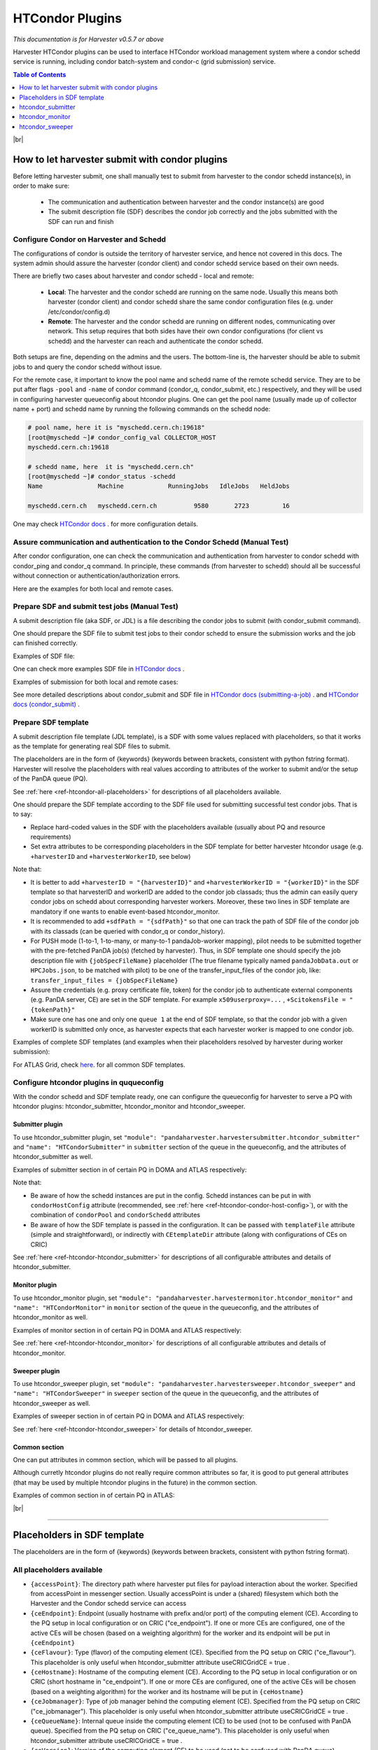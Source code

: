 ===================================
HTCondor Plugins
===================================

*This documentation is for Harvester v0.5.7 or above*


Harvester HTCondor plugins can be used to interface HTCondor workload management system where a condor schedd service is running, including condor batch-system and condor-c (grid submission) service.


.. contents:: Table of Contents
    :local:
    :depth: 1


|br|


How to let harvester submit with condor plugins
-----------------------------------------------

Before letting harvester submit, one shall manually test to submit from harvester to the condor schedd instance(s), in order to make sure:

    - The communication and authentication between harvester and the condor instance(s) are good
    - The submit description file (SDF) describes the condor job correctly and the jobs submitted with the SDF can run and finish


Configure Condor on Harvester and Schedd
""""""""""""""""""""""""""""""""""""""""

The configurations of condor is outside the territory of harvester service, and hence not covered in this docs. The system admin should assure the harvester (condor client) and condor schedd service based on their own needs.

There are briefly two cases about harvester and condor schedd - local and remote\:

    * **Local**: The harvester and the condor schedd are running on the same node. Usually this means both harvester (condor client) and condor schedd share the same condor configuration files (e.g. under /etc/condor/config.d)
    * **Remote**: The harvester and the condor schedd are running on different nodes, communicating over network. This setup requires that both sides have their own condor configurations (for client vs schedd) and the harvester can reach and authenticate the condor schedd.

Both setups are fine, depending on the admins and the users.
The bottom-line is, the harvester should be able to submit jobs to and query the condor schedd without issue.

For the remote case, it important to know the pool name and schedd name of the remote schedd service. They are to be put after flags ``-pool`` and ``-name`` of condor command (condor_q, condor_submit, etc.) respectively, and they will be used in configuring harvester queueconfig about htcondor plugins.
One can get the pool name (usually made up of collector name + port) and schedd name by running the following commands on the schedd node\:

.. code-block:: text

    # pool name, here it is "myschedd.cern.ch:19618"
    [root@myschedd ~]# condor_config_val COLLECTOR_HOST
    myschedd.cern.ch:19618

    # schedd name, here  it is "myschedd.cern.ch"
    [root@myschedd ~]# condor_status -schedd
    Name               Machine            RunningJobs   IdleJobs   HeldJobs

    myschedd.cern.ch   myschedd.cern.ch          9580       2723         16


One may check `HTCondor docs <https://htcondor.readthedocs.io/en/latest/admin-manual/introduction-to-configuration.html>`_ . for more configuration details.


Assure communication and authentication to the Condor Schedd (Manual Test)
""""""""""""""""""""""""""""""""""""""""""""""""""""""""""""""""""""""""""

After condor configuration, one can check the communication and authentication from harvester to condor schedd with condor_ping and condor_q command. In principle, these commands (from harvester to schedd) should all be successful without connection or authentication/authorization errors. 

Here are the examples for both local and remote cases.

.. tabs::

   .. code-tab:: text Local

        # Test READ/WRITE auth/permission with condor_ping
        # Given the local node to be the harvester with hostname myharvester
        # Given "atlpan" the user which harvester runs with, and also can authenticate the remote condor schedd (depending on configuration on schedd node)
        [root@harvester-test01 ~]# condor_ping -verbose -debug -type SCHEDD READ WRITE

        06/29/24 09:36:33 recognized READ as authorization level, using command 60020.
        06/29/24 09:36:33 recognized WRITE as authorization level, using command 60021.
        06/29/24 09:36:33 recognized DAEMON as authorization level, using command 60026.
        Destination:                 local schedd
        Remote Version:              $CondorVersion: 23.0.12 2024-06-13 BuildID: 739441 PackageID: 23.0.12-1 $
        Local  Version:              $CondorVersion: 23.0.12 2024-06-13 BuildID: 739441 PackageID: 23.0.12-1 $
        Session ID:                  harvester-test01:1676495:1719653793:10
        Instruction:                 READ
        Command:                     60020
        Encryption:                  AES
        Integrity:                   AES
        Authenticated using:         FS
        All authentication methods:  FS,SSL
        Remote Mapping:              condor@cern.ch
        Authorized:                  TRUE

        Destination:                 local schedd
        Remote Version:              $CondorVersion: 23.0.12 2024-06-13 BuildID: 739441 PackageID: 23.0.12-1 $
        Local  Version:              $CondorVersion: 23.0.12 2024-06-13 BuildID: 739441 PackageID: 23.0.12-1 $
        Session ID:                  harvester-test01:1676495:1719653793:11
        Instruction:                 WRITE
        Command:                     60021
        Encryption:                  AES
        Integrity:                   AES
        Authenticated using:         FS
        All authentication methods:  FS,SSL
        Remote Mapping:              condor@cern.ch
        Authorized:                  TRUE


        # query condor jobs on schedd with condor_q (-tot for brief summary only)
        [root@harvester-test01 ~]# condor_q -tot

        -- Schedd: harvester-test01.cern.ch : <188.184.72.215:21078?... @ 06/29/24 10:16:25
        Total for query: 0 jobs; 0 completed, 0 removed, 0 idle, 0 running, 0 held, 0 suspended 
        Total for condor: 0 jobs; 0 completed, 0 removed, 0 idle, 0 running, 0 held, 0 suspended 
        Total for all users: 0 jobs; 0 completed, 0 removed, 0 idle, 0 running, 0 held, 0 suspended


   .. code-tab:: text Remote

        # Test READ/WRITE auth/permission with condor_ping
        # Given the local node to be the harvester with hostname myharvester
        # Given "atlpan" the user which harvester runs with, and also can authenticate the remote condor schedd (depending on configuration on schedd node)
        # Given the pool name and schedd name of remote schedd to be "myschedd.cern.ch:19618" and "myschedd.cern.ch"

        # Test READ/WRITE auth/permission with condor_ping
        [atlpan@myharvester ~]$ condor_ping -verbose -debug -type SCHEDD -pool myschedd.cern.ch:19618 -name myschedd.cern.ch READ WRITE
        06/29/24 09:48:38 recognized READ as authorization level, using command 60020.
        06/29/24 09:48:38 recognized WRITE as authorization level, using command 60021.
        Destination:                 schedd myschedd.cern.ch
        Remote Version:              $CondorVersion: 23.0.12 2024-06-13 BuildID: 739441 PackageID: 23.0.12-1 $
        Local  Version:              $CondorVersion: 23.0.12 2024-06-13 BuildID: 739441 PackageID: 23.0.12-1 $
        Session ID:                  schedd:993875:1719654518:136867
        Instruction:                 READ
        Command:                     60020
        Encryption:                  AES
        Integrity:                   AES
        Authenticated using:         CLAIMTOBE
        All authentication methods:  CLAIMTOBE,FS,SSL
        Remote Mapping:              atlpan
        Authorized:                  TRUE

        Destination:                 schedd myschedd.cern.ch
        Remote Version:              $CondorVersion: 23.0.12 2024-06-13 BuildID: 739441 PackageID: 23.0.12-1 $
        Local  Version:              $CondorVersion: 23.0.12 2024-06-13 BuildID: 739441 PackageID: 23.0.12-1 $
        Session ID:                  schedd:993875:1719654518:136868
        Instruction:                 WRITE
        Command:                     60021
        Encryption:                  AES
        Integrity:                   AES
        Authenticated using:         CLAIMTOBE
        All authentication methods:  CLAIMTOBE,FS,SSL
        Remote Mapping:              atlpan
        Authorized:                  TRUE


        # query condor jobs on schedd with condor_q (-tot for brief summary only)
        [atlpan@myharvester ~]$ condor_q -tot -pool myschedd.cern.ch:19618 -name myschedd.cern.ch

        -- Schedd: myschedd.cern.ch : <137.138.31.125:37170?... @ 06/29/24 10:14:50
        Total for query: 13926 jobs; 1541 completed, 63 removed, 2758 idle, 9547 running, 17 held, 0 suspended 
        Total for atlpan: 13926 jobs; 1541 completed, 63 removed, 2758 idle, 9547 running, 17 held, 0 suspended 
        Total for all users: 13926 jobs; 1541 completed, 63 removed, 2758 idle, 9547 running, 17 held, 0 suspended



Prepare SDF and submit test jobs (Manual Test)
"""""""""""""""""""""""""""""""""""""""""""""""

A submit description file (aka SDF, or JDL) is a file describing the condor jobs to submit (with condor_submit command).

One should prepare the SDF file to submit test jobs to their condor schedd to ensure the submission works and the job can finished correctly.

Examples of SDF file\:

.. tabs::

    .. code-tab:: text Hello World

        executable   = /usr/bin/echo
        arguments    = "Hello World!"

        log = /tmp/job.$(Cluster).$(Process).log
        output = /tmp/job.$(Cluster).$(Process).out
        error = /tmp/job.$(Cluster).$(Process).err

        request_cpus   = 1
        request_memory = 1024
        request_disk   = 10240

        should_transfer_files = yes
        when_to_transfer_output = on_exit

        queue 1


    .. code-tab:: text ATLAS Job

        # Running ATLAS pilot wrapper, submitting to PQ INFN-GENOVA through its HTCondorCE htcondorce01.ge.infn.it:9619, authenticating the CE with token

        executable = /cvmfs/atlas.cern.ch/repo/sw/PandaPilotWrapper/latest/runpilot2-wrapper.sh
        arguments = "-s INFN-GENOVA -r INFN-GENOVA -q INFN-GENOVA -j unified -i PR --pythonversion 3 -w generic --pilot-user ATLAS --url https://pandaserver.cern.ch  --harvester-submit-mode PULL --allow-same-user=False --job-type=unified --resource-type MCORE --pilotversion 3.7.7.3  "
        initialdir = /tmp/testdir
        universe = grid
        log = /tmp/testdir/grid.$(Cluster).$(Process).log
        output = /tmp/testdir/grid.$(Cluster).$(Process).out
        error = /tmp/testdir/grid.$(Cluster).$(Process).err
        transfer_executable = True
        x509userproxy = /the/x509_proxy/path

        grid_resource = condor htcondorce01.ge.infn.it htcondorce01.ge.infn.it:9619
        +remote_jobuniverse = 5
        +remote_ShouldTransferFiles = "YES"
        +remote_WhenToTransferOutput = "ON_EXIT_OR_EVICT"
        +remote_TransferOutput = ""
        +ioIntensity = 0
        +xcount = 8
        +maxMemory = 16000
        +remote_queue = "atlas"
        +maxWallTime = 2880

        delegate_job_GSI_credentials_lifetime = 0

        +ScitokensFile = "/the/token/path"

        queue 1


One can check more examples SDF file in `HTCondor docs <https://htcondor.readthedocs.io/en/latest/users-manual/submitting-a-job.html>`_ .

Examples of submission for both local and remote cases\:

.. tabs::

    .. code-tab:: text Local

        # Submit the SDF with condor_submit
        # Given the local node to be the harvester with hostname myharvester
        # Given "atlpan" the user which harvester runs with, and also can authenticate the remote condor schedd (depending on configuration on schedd node)
        [atlpan@myharvester ~]$ condor_submit /path/of/myjob.sdf


    .. code-tab:: text Remote

        # Submit the SDF with condor_submit
        # Given the local node to be the harvester with hostname myharvester
        # Given "atlpan" the user which harvester runs with, and also can authenticate the remote condor schedd (depending on configuration on schedd node)
        # Given the pool name and schedd name of remote schedd to be "myschedd.cern.ch:19618" and "myschedd.cern.ch"
        [atlpan@myharvester ~]$ condor_submit -pool myschedd.cern.ch:19618 -name myschedd.cern.ch /path/of/myjob.sdf


See more detailed descriptions about condor_submit and SDF file in `HTCondor docs (submitting-a-job) <https://htcondor.readthedocs.io/en/latest/users-manual/submitting-a-job.html>`_ . and `HTCondor docs (condor_submit)  <https://htcondor.readthedocs.io/en/latest/man-pages/condor_submit.html#submit-description-file-commands>`_ .


Prepare SDF template
""""""""""""""""""""

A submit description file template (JDL template), is a SDF with some values replaced with placeholders, so that it works as the template for generating real SDF files to submit. 

The placeholders are in the form of {keywords} (keywords between brackets, consistent with python fstring format). Harvester will resolve the placeholders with real values according to attributes of the worker to submit and/or the setup of the PanDA queue (PQ).

See :ref:`here <ref-htcondor-all-placeholders>` for descriptions of all placeholders available.

One should prepare the SDF template according to the SDF file used for submitting successful test condor jobs. That is to say:

* Replace hard-coded values in the SDF with the placeholders available (usually about PQ and resource requirements)
* Set extra attributes to be corresponding placeholders in the SDF template for better harvester htcondor usage (e.g. ``+harvesterID`` and ``+harvesterWorkerID``, see below)


Note that:

* It is better to add ``+harvesterID = "{harvesterID}"`` and ``+harvesterWorkerID = "{workerID}"`` in the SDF template so that harvesterID and workerID are added to the condor job classads; thus the admin can easily query condor jobs on schedd about corresponding harvester workers. Moreover, these two lines in SDF template are mandatory if one wants to enable event-based htcondor_monitor.
* It is recommended to add ``+sdfPath = "{sdfPath}"`` so that one can track the path of SDF file of the condor job with its classads (can be queried with condor_q or condor_history).
*  For PUSH mode (1-to-1, 1-to-many, or many-to-1 pandaJob-worker mapping), pilot needs to be submitted together with the pre-fetched PanDA job(s) (fetched by harvester). Thus, in SDF template one should specify the job description file with ``{jobSpecFileName}`` placeholder (The true filename typically named ``pandaJobData.out`` or ``HPCJobs.json``, to be matched with pilot) to be one of the transfer_input_files of the condor job, like: ``transfer_input_files = {jobSpecFileName}``
* Assure the credentials (e.g. proxy certificate file, token) for the condor job to authenticate external components (e.g. PanDA server, CE) are set in the SDF template. For example ``x509userproxy=...`` , ``+ScitokensFile = "{tokenPath}"``
* Make sure one has one and only one ``queue 1`` at the end of SDF template, so that the condor job with a given workerID is submitted only once, as harvester expects that each harvester worker is mapped to one condor job.


Examples of complete SDF templates (and examples when their placeholders resolved by harvester during worker submission):

.. tabs::

    .. code-tab:: text ATLAS Grid PULL HTCondorCE SDF template

        executable = /cvmfs/atlas.cern.ch/repo/sw/PandaPilotWrapper/latest/runpilot2-wrapper.sh
        arguments = "-s {computingSite} -r {computingSite} -q {pandaQueueName} -j {pilotJobLabel} -i {pilotType} {pilotPythonOption} -w generic --pilot-user ATLAS --url https://pandaserver.cern.ch {pilotDebugOption} --harvester-submit-mode PULL --allow-same-user=False --job-type={pilotJobType} {pilotResourceTypeOption} --pilotversion {pilotVersion} {pilotUrlOption} {pilotArgs}"
        initialdir = {accessPoint}
        universe = grid
        log = {logDir}/{logSubdir}/grid.$(Cluster).$(Process).log
        output = {logDir}/{logSubdir}/grid.$(Cluster).$(Process).out
        error = {logDir}/{logSubdir}/grid.$(Cluster).$(Process).err
        transfer_executable = True
        x509userproxy = {x509UserProxy}
        environment = "PANDA_JSID=harvester-{harvesterID} HARVESTER_ID={harvesterID} HARVESTER_WORKER_ID={workerID} GTAG={gtag} APFMON=http://apfmon.lancs.ac.uk/api APFFID={harvesterID} APFCID=$(Cluster).$(Process)"
        +harvesterID = "{harvesterID}"
        +harvesterWorkerID = "{workerID}"

        grid_resource = condor {ceHostname} {ceEndpoint}
        +remote_jobuniverse = 5
        +remote_ShouldTransferFiles = "YES"
        +remote_WhenToTransferOutput = "ON_EXIT_OR_EVICT"
        +remote_TransferOutput = ""
        #+remote_RequestCpus = {nCoreTotal}
        #+remote_RequestMemory = {requestRam}
        #+remote_RequestDisk = {requestDisk}
        #+remote_JobMaxVacateTime = {requestWalltime}
        +ioIntensity = {ioIntensity}
        +xcount = {nCoreTotal}
        +maxMemory = {requestRam}
        +remote_queue = "{ceQueueName}"
        +maxWallTime = {requestWalltimeMinute}

        delegate_job_GSI_credentials_lifetime = 0

        #+remote_Requirements = JobRunCount == 0
        periodic_remove = (JobStatus == 2 && (CurrentTime - EnteredCurrentStatus) > 604800)
        #+remote_PeriodicHold = ( JobStatus==1 && gridjobstatus=?=UNDEFINED && CurrentTime-EnteredCurrentStatus>3600 ) || ( (JobRunCount =!= UNDEFINED && JobRunCount > 0) ) || ( JobStatus == 2 && CurrentTime-EnteredCurrentStatus>604800 )
        +remote_PeriodicRemove = (JobStatus == 5 && (CurrentTime - EnteredCurrentStatus) > 3600) || (JobStatus == 1 && globusstatus =!= 1 && (CurrentTime - EnteredCurrentStatus) > 86400)

        +sdfPath = "{sdfPath}"
        +ScitokensFile = "{tokenPath}"

        +RequireGPUs = {requireGpus}
        +RequestGPUs = {requestGpus}

        {customSubmitAttributes}

        queue 1


    .. code-tab:: text SDF resolved

        executable = /cvmfs/atlas.cern.ch/repo/sw/PandaPilotWrapper/latest/runpilot2-wrapper.sh
        arguments = "-s INFN-GENOVA -r INFN-GENOVA -q INFN-GENOVA -j unified -i PR --pythonversion 3 -w generic --pilot-user ATLAS --url https://pandaserver.cern.ch  --harvester-submit-mode PULL --allow-same-user=False --job-type=unified --resource-type MCORE --pilotversion 3.7.7.3  "
        initialdir = /cephfs/atlpan/harvester/harvester_wdirs/CERN_central_B/70/41/549447041
        universe = grid
        log = /data2/atlpan/condor_logs/24-06-18_08/grid.$(Cluster).$(Process).log
        output = /data2/atlpan/condor_logs/24-06-18_08/grid.$(Cluster).$(Process).out
        error = /data2/atlpan/condor_logs/24-06-18_08/grid.$(Cluster).$(Process).err
        transfer_executable = True
        x509userproxy = /cephfs/atlpan/harvester/proxy/x509up_u25606_prod
        environment = "PANDA_JSID=harvester-CERN_central_B HARVESTER_ID=CERN_central_B HARVESTER_WORKER_ID=549447041 GTAG=https://aipanda024.cern.ch/condor_logs_2/24-06-18_08/grid.$(Cluster).$(Process).out APFMON=http://apfmon.lancs.ac.uk/api APFFID=CERN_central_B APFCID=$(Cluster).$(Process)"
        +harvesterID = "CERN_central_B"
        +harvesterWorkerID = "549447041"

        grid_resource = condor htcondorce01.ge.infn.it htcondorce01.ge.infn.it:9619
        +remote_jobuniverse = 5
        +remote_ShouldTransferFiles = "YES"
        +remote_WhenToTransferOutput = "ON_EXIT_OR_EVICT"
        +remote_TransferOutput = ""
        +ioIntensity = 0
        +xcount = 8
        +maxMemory = 16000
        +remote_queue = "atlas"
        +maxWallTime = 2880

        delegate_job_GSI_credentials_lifetime = 0

        periodic_remove = (JobStatus == 2 && (CurrentTime - EnteredCurrentStatus) > 604800)
        +remote_PeriodicRemove = (JobStatus == 5 && (CurrentTime - EnteredCurrentStatus) > 3600) || (JobStatus == 1 && globusstatus =!= 1 && (CurrentTime - EnteredCurrentStatus) > 86400)

        +sdfPath = "/cephfs/atlpan/harvester/harvester_wdirs/CERN_central_B/70/41/549447041/tmprgiecjw1_submit.sdf"
        +ScitokensFile = "/cephfs/atlpan/harvester/tokens/ce/prod/51b46f15b21a96bce7147c1f9f455105"

        +RequireGPUs = False
        +RequestGPUs = 0



        queue 1


.. tabs::

    .. code-tab:: text ATLAS Grid PUSH ARC-CE SDF template

        executable = /cvmfs/atlas.cern.ch/repo/sw/PandaPilotWrapper/latest/runpilot2-wrapper.sh
        arguments = "-s {computingSite} -r {computingSite} -q {pandaQueueName} -j {pilotJobLabel} -i {pilotType} {pilotPythonOption} -w generic --pilot-user ATLAS --url https://pandaserver.cern.ch {pilotDebugOption} --harvester-submit-mode PUSH {pilotResourceTypeOption} --pilotversion {pilotVersion} {pilotUrlOption} {pilotArgs}"
        initialdir = {accessPoint}
        universe = grid
        log = {logDir}/{logSubdir}/grid.$(Cluster).$(Process).log
        output = {logDir}/{logSubdir}/grid.$(Cluster).$(Process).out
        error = {logDir}/{logSubdir}/grid.$(Cluster).$(Process).err
        transfer_executable = True
        x509userproxy = {x509UserProxy}
        environment = "PANDA_JSID=harvester-{harvesterID} HARVESTER_ID={harvesterID} HARVESTER_WORKER_ID={workerID} GTAG={gtag} APFMON=http://apfmon.lancs.ac.uk/api APFFID={harvesterID} APFCID=$(Cluster).$(Process)"
        +harvesterID = "{harvesterID}"
        +harvesterWorkerID = "{workerID}"
        should_transfer_files = True
        transfer_input_files = {jobSpecFileName}

        grid_resource = arc {ceEndpoint}

        arc_resources = <QueueName>{ceQueueName}</QueueName> \
                        <RuntimeEnvironment> \
                            <Name>APPS/HEP/ATLAS-SITE-LCG</Name> \
                        </RuntimeEnvironment> \
                        <RuntimeEnvironment> \
                            <Name>ENV/PROXY</Name> \
                        </RuntimeEnvironment> \
                        <SlotRequirement> \
                            <NumberOfSlots>{nCoreTotal}</NumberOfSlots> \
                            <SlotsPerHost>{nCoreTotal}</SlotsPerHost> \
                        </SlotRequirement> \
                        <IndividualPhysicalMemory>{requestRamBytesPerCore}</IndividualPhysicalMemory> \
                        <WallTime>{requestWalltime}</WallTime> \
                        <TotalCPUTime>{requestCputime}</TotalCPUTime>

        arc_rte = APPS/HEP/ATLAS-SITE-LCG,ENV/PROXY

        +remote_jobuniverse = 5
        +remote_requirements = True
        +remote_ShouldTransferFiles = "YES"
        +remote_WhenToTransferOutput = "ON_EXIT"
        +remote_TransferOutput = ""

        #+remote_RequestCpus = {nCoreTotal}
        #+remote_RequestMemory = {requestRam}
        #+remote_RequestDisk = {requestDisk}
        #+remote_JobMaxVacateTime = {requestWalltime}
        +ioIntensity = {ioIntensity}

        #+remote_Requirements = JobRunCount == 0
        periodic_remove = (JobStatus == 2 && (CurrentTime - EnteredCurrentStatus) > 604800)
        #+remote_PeriodicHold = ( JobStatus==1 && gridjobstatus=?=UNDEFINED && CurrentTime-EnteredCurrentStatus>3600 ) || ( (JobRunCount =!= UNDEFINED && JobRunCount > 0) ) || ( JobStatus == 2 && CurrentTime-EnteredCurrentStatus>604800 )
        +remote_PeriodicRemove = (JobStatus == 5 && (CurrentTime - EnteredCurrentStatus) > 3600) || (JobStatus == 1 && globusstatus =!= 1 && (CurrentTime - EnteredCurrentStatus) > 86400)

        +sdfPath = "{sdfPath}"

        queue 1


    .. code-tab:: text SDF resolved

        executable = /cvmfs/atlas.cern.ch/repo/sw/PandaPilotWrapper/latest/runpilot2-wrapper.sh
        arguments = "-s LRZ-LMU_TEST -r LRZ-LMU_TEST -q LRZ-LMU_TEST -j managed -i PR --pythonversion 3 -w generic --pilot-user ATLAS --url https://pandaserver.cern.ch  --harvester-submit-mode PUSH --resource-type SCORE --pilotversion 3.7.7.3  "
        initialdir = /cephfs/atlpan/harvester/harvester_wdirs/CERN_central_B/55/91/551155591
        universe = grid
        log = /data2/atlpan/condor_logs/24-06-25_07/grid.$(Cluster).$(Process).log
        output = /data2/atlpan/condor_logs/24-06-25_07/grid.$(Cluster).$(Process).out
        error = /data2/atlpan/condor_logs/24-06-25_07/grid.$(Cluster).$(Process).err
        transfer_executable = True
        x509userproxy = /cephfs/atlpan/harvester/proxy/x509up_u25606_prod
        environment = "PANDA_JSID=harvester-CERN_central_B HARVESTER_ID=CERN_central_B HARVESTER_WORKER_ID=551155591 GTAG=https://aipanda157.cern.ch/condor_logs_2/24-06-25_07/grid.$(Cluster).$(Process).out APFMON=http://apfmon.lancs.ac.uk/api APFFID=CERN_central_B APFCID=$(Cluster).$(Process)"
        +harvesterID = "CERN_central_B"
        +harvesterWorkerID = "551155591"
        transfer_input_files = pandaJobData.out

        grid_resource = condor lcg-lrz-ce0.grid.lrz.de lcg-lrz-ce0.grid.lrz.de:9619
        +remote_jobuniverse = 5
        +remote_ShouldTransferFiles = "YES"
        +remote_WhenToTransferOutput = "ON_EXIT_OR_EVICT"
        +remote_TransferOutput = ""
        +ioIntensity = 0
        +xcount = 1
        +maxMemory = 1674
        +remote_queue = "atlas"
        +maxWallTime = 39

        delegate_job_GSI_credentials_lifetime = 0

        periodic_remove = (JobStatus == 2 && (CurrentTime - EnteredCurrentStatus) > 604800)
        +remote_PeriodicRemove = (JobStatus == 5 && (CurrentTime - EnteredCurrentStatus) > 3600) || (JobStatus == 1 && globusstatus =!= 1 && (CurrentTime - EnteredCurrentStatus) > 86400)

        +sdfPath = "/cephfs/atlpan/harvester/harvester_wdirs/CERN_central_B/55/91/551155591/tmpsrmx85mv_submit.sdf"
        +ScitokensFile = "/cephfs/atlpan/harvester/tokens/ce/prod/304874bac7d0e6691ab68356abc700ba"

        +RequireGPUs = False
        +RequestGPUs = 0



        queue 1



For ATLAS Grid, check `here <https://github.com/PanDAWMS/harvester_configurations/tree/master/GRID/condor_sdf_templates>`_. for all common SDF templates.



Configure htcondor plugins in ququeconfig
""""""""""""""""""""""""""""""""""""""""""

With the condor schedd and SDF template ready, one can configure the queueconfig for harvester to serve a PQ with htcondor plugins: htcondor_submitter, htcondor_monitor and htcondor_sweeper.

Submitter plugin
~~~~~~~~~~~~~~~~

To use htcondor_submitter plugin, set ``"module": "pandaharvester.harvestersubmitter.htcondor_submitter"`` and ``"name": "HTCondorSubmitter"`` in ``submitter`` section of the queue in the queueconfig, and the attributes of htcondor_submitter as well.

Examples of submitter section in of certain PQ in DOMA and ATLAS respectively\:

.. tabs::

    .. code-tab:: text DOMA

        "submitter": {
            "module": "pandaharvester.harvestersubmitter.htcondor_submitter",
            "name": "HTCondorSubmitter",
            "logBaseURL": "https://panda-doma.cern.ch/condor_logs/condor_logs",
            "logDir": "/var/log/condor_logs/condor_logs",
            "nProcesses": 8,
            "templateFile": "/opt/harvester/sandbox/cnaf_darkside.submit_pilot_token_push.sdf",
            "useCRIC": true,
            "useCRICGridCE": false,
            "x509UserProxy": "/data/harvester/darkside.short.proxy"
        },


    .. code-tab:: text ATLAS

        "submitter": {
            "module": "pandaharvester.harvestersubmitter.htcondor_submitter",
            "name": "HTCondorSubmitter",
            "CEtemplateDir": "/cephfs/atlpan/harvester/harvester_configurations/GRID/condor_sdf_templates/atlas-grid-ce_pull.sdf.d",
            "condorHostConfig": "/opt/harvester/etc/panda/condor_host_config.json",
            "logBaseURL": "https://[ScheddHostname]/condor_logs_2",
            "logDir": "/data2/atlpan/condor_logs",
            "nProcesses": 8,
            "payloadType": "atlas_pilot_wrapper",
            "rcPilotRandomWeightPermille": 10,
            "tokenDir": "/cephfs/atlpan/harvester/tokens/ce/prod",
            "tokenDirAnalysis": "/cephfs/atlpan/harvester/tokens/ce/pilot",
            "useCRICGridCE": true,
            "x509UserProxy": "/cephfs/atlpan/harvester/proxy/x509up_u25606_prod",
            "x509UserProxyAnalysis": "/cephfs/atlpan/harvester/proxy/x509up_u25606_pilot"
        },


Note that:

* Be aware of how the schedd instances are put in the config. Schedd instances can be put in with ``condorHostConfig`` attribute (recommended, see :ref:`here <ref-htcondor-condor-host-config>`), or with the combination of ``condorPool`` and ``condorSchedd`` attributes 
* Be aware of how the SDF template is passed in the configuration. It can be passed with ``templateFile`` attribute (simple and straightforward), or indirectly with ``CEtemplateDir`` attribute (along with configurations of CEs on CRIC)


See :ref:`here <ref-htcondor-htcondor_submitter>` for descriptions of all configurable attributes and details of htcondor_submitter.


Monitor plugin
~~~~~~~~~~~~~~

To use htcondor_monitor plugin, set ``"module": "pandaharvester.harvestermonitor.htcondor_monitor"`` and ``"name": "HTCondorMonitor"`` in ``monitor`` section of the queue in the queueconfig, and the attributes of htcondor_monitor as well.

Examples of monitor section in of certain PQ in DOMA and ATLAS respectively\:

.. tabs::

    .. code-tab:: text DOMA

        "monitor": {
            "module": "pandaharvester.harvestermonitor.htcondor_monitor",
            "name": "HTCondorMonitor"
        },


    .. code-tab:: text ATLAS

        "monitor": {
            "module": "pandaharvester.harvestermonitor.htcondor_monitor",
            "name": "HTCondorMonitor"
        },


See :ref:`here <ref-htcondor-htcondor_monitor>` for descriptions of all configurable attributes and details of htcondor_monitor.


Sweeper plugin
~~~~~~~~~~~~~~

To use htcondor_sweeper plugin, set ``"module": "pandaharvester.harvestersweeper.htcondor_sweeper"`` and ``"name": "HTCondorSweeper"`` in ``sweeper`` section of the queue in the queueconfig, and the attributes of htcondor_sweeper as well.

Examples of sweeper section in of certain PQ in DOMA and ATLAS respectively\:

.. tabs::

    .. code-tab:: text DOMA

        "sweeper": {
            "module": "pandaharvester.harvestersweeper.htcondor_sweeper",
            "name": "HTCondorSweeper"
        },


    .. code-tab:: text ATLAS

        "sweeper": {
            "module": "pandaharvester.harvestersweeper.htcondor_sweeper",
            "name": "HTCondorSweeper"
        },


See :ref:`here <ref-htcondor-htcondor_sweeper>` for details of htcondor_sweeper.


Common section
~~~~~~~~~~~~~~

One can put attributes in common section, which will be passed to all plugins.

Although curretly htcondor plugins do not really require common attributes so far, it is good to put general attributes (that may be used by multiple htcondor plugins in the future) in the common section.

Examples of common section in of certain PQ in ATLAS\:

.. tabs::

    .. code-tab:: text ATLAS

        "common": {
            "payloadType": "atlas_pilot_wrapper"
        }



|br|

================================================================

.. _ref-htcondor-all-placeholders:

Placeholders in SDF template
----------------------------

The placeholders are in the form of {keywords} (keywords between brackets, consistent with python fstring format).

All placeholders available
""""""""""""""""""""""""""

* ``{accessPoint}``: The directory path where harvester put files for payload interaction about the worker. Specified from accessPoint in messenger section. Usually accessPoint is under a (shared) filesystem which both the Harvester and the Condor schedd service can access
* ``{ceEndpoint}``: Endpoint (usually hostname with prefix and/or port) of the computing element (CE). According to the PQ setup in local configuration or on CRIC ("ce_endpoint"). If one or more CEs are configured, one of the active CEs will be chosen (based on a weighting algorithm) for the worker and its endpoint will be put in ``{ceEndpoint}``
* ``{ceFlavour}``: Type (flavor) of the computing element (CE). Specified from the PQ setup on CRIC ("ce_flavour"). This placeholder is only useful when htcondor_submitter attribute useCRICGridCE = true .
* ``{ceHostname}``: Hostname of the computing element (CE). According to the PQ setup in local configuration or on CRIC (short hostname in "ce_endpoint"). If one or more CEs are configured, one of the active CEs will be chosen (based on a weighting algorithm) for the worker and its hostname will be put in ``{ceHostname}``
* ``{ceJobmanager}``: Type of job manager behind the computing element (CE). Specified from the PQ setup on CRIC ("ce_jobmanager"). This placeholder is only useful when htcondor_submitter attribute useCRICGridCE = true .
* ``{ceQueueName}``: Internal queue inside the computing element (CE) to be used (not to be confused with PanDA queue). Specified from the PQ setup on CRIC ("ce_queue_name"). This placeholder is only useful when htcondor_submitter attribute useCRICGridCE = true .
* ``{ceVersion}``: Version of the computing element (CE) to be used (not to be confused with PanDA queue). Specified from the PQ setup on CRIC ("ce_version"). This placeholder is only useful when htcondor_submitter attribute useCRICGridCE = true .
* ``{computingSite}``: Computing site to which the worker to submit. According the worker. Usually ``{computingSite}`` and {pandaQueueName} are identical
* ``{customSubmitAttributes}``: Custom condor submit attributes to append to the SDF file, in the form "+key = value". According to PQ setup on CRIC (associate parameters "jdl.plusattr.<key>" where <key> is the attribute key name).
* ``{executableFile}``: Path of the executable file to submit. Specified from htcondor_submitter attribute executableFile
* ``{gtag}``: The URL for the pilot log (usually stdout of the condor job) of the worker. According to htcondor_submitter attribute logBaseURL (which points to logDir) and the worker. Note the functionality to export logs has to be done additionally outside harvester (e.g. httpd file server)
* ``{harvesterID}``: harvesterID of this Harvester instance. According to harvester configuration
* ``{ioIntensity}``: IO intensity (data traffics over WAN) requested by the worker. According to the PQ or the worker.
* ``{jobSpecFileName}``: The filename of PanDA job description file (not to be confused with condor SDF) for payload interaction. For PUSH mode, the job description file needs to be set as an input file of the condor job. Specified from messenger.jobSpecFileName of the PQ in queueconfig, or harvester_config.payload_interaction.jobSpecFileName in harvester configuration. 
* ``{jobType}``: jobType (for internal harvester) of the worker. According to the worker. 
* ``{logDir}``: Path of the custom base directory to store logs of condor jobs. Specified from htcondor_submitter attribute logDir. By default, the real logs should be put under ``{logDir}/{logSubdir}``.
* ``{logSubdir}``: Path of the sub-directory for logs of condor jobs. The sub-directory name will be auto-generated with the date and time "yy-mm-dd_HH", which is useful to distribute logs into according to sub-directories according to workers' submission time.
* ``{nCoreFactor}``: A factor to adjust number of cores requested by the worker. Specified from htcondor_submitter attribute nCoreFactor (or default value 1)
* ``{nCorePerNode}``: Number of cores per node requested by the worker. According to the PQ or the worker
* ``{nCoreTotal}``: Number of total cores requested by the worker. According to the PQ or the worker
* ``{nNode}``: Number of nodes requested by the worker. According to the PQ or the worker
* ``{pandaQueueName}``: PanDA queue (PQ) name of the worker. According to the PQ
* ``{pilotArgs}``: Custom pilot arguments to append to pilot/wrapper command. According to PQ setup on CRIC (associate parameter "pilot_args").
* ``{pilotDebugOption}``: Default pilot debug option to append to pilot/wrapper command (empty string or "-d"). According to the prodSourceLabel of the worker. For "ptest" and "rc_test2" the value is "-d", and for the rest it is empty string.
* ``{pilotJobLabel}``: Pilot job label option to pass to pilot "-j" flag. According to the worker.
* ``{pilotJobType}``: Pilot job type option to pass to pilot "--job-type" flag. According to the worker.
* ``{pilotPythonOption}``: Python (to run pilot) version option to append to pilot/wrapper command (empty string or "--pythonversion <the_version>"). According to PQ setup on CRIC ("python_version").
* ``{pilotResourceTypeOption}``: equivalent to ``--resource-type {resourceType}``, resourceType for pilot resource-type option. According to the PQ and the worker. 
* ``{pilotType}``: Pilot type option to pass to pilot "-i" flag. According to the worker.
* ``{pilotUrlOption}``: Pilot url option to append to pilot/wrapper command (empty string or "--piloturl <the_url>"). According to PQ setup on CRIC (associate parameter  "pilot_url").
* ``{pilotVersion}``: Pilot version to pass to pilot "--pilotversion" flag. According to PQ setup on CRIC ("pilot_version").
* ``{prodSourceLabel}``: prodSourceLabel of the worker. Specified from htcondor_submitter attribute prodSourceLabel. Should match prodSourceLabel of corresponding PanDA jobs.
* ``{requestCputime}``: CPU time requested by the worker in seconds. According to the PQ or the worker
* ``{requestCputimeMinute}``: CPU time requested by the worker in minutes. According to the PQ or the worker
* ``{requestDisk}``: Disk space requested by the worker in KB. Derived from the PQ or the worker
* ``{requestGpus}``: Number of GPUs the worker requests. According to the worker and the PQ setup on CRIC (whether "resource_type" = "gpu"). Currently the number is always 1 or 0
* ``{requestRam}``: Memory requested by the worker in MB. According to the PQ or the worker
* ``{requestRamBytes}``: Memory requested by the worker in bytes. According to the PQ or the worker
* ``{requestRamBytesPerCore}``: Memory per core requested by the worker in bytes. According to the PQ or the worker
* ``{requestRamPerCore}``: Memory per core requested by the worker in MB. According to the PQ or the worker
* ``{requestWalltime}``: Walltime requested by the worker in seconds. According to the PQ or the worker
* ``{requestWalltimeMinute}``: Walltime requested by the worker in minutes. According to the PQ or the worker
* ``{requireGpus}``: Whether the worker requires GPU. According to the worker and the PQ setup on CRIC (whether "resource_type" = "gpu").
* ``{resourceType}``: resourceType of the worker. According to the PQ and the worker.
* ``{sdfPath}``: Path of the SDF file. Derived from htcondor_submitter attribute templateFile or CEtemplateDir
* ``{submissionHost}``: Hostname of the submission host of the worker. According to the worker.
* ``{submissionHostShort}``: Short hostname of the submission host of the worker. According to the worker.
* ``{tokenDir}``: Path of directory of tokens to authenticate CEs (containing all tokens, one for each CE). Specified from htcondor_submitter attribute tokenDir or tokenDirAnalysis (for analysis in unified case). The internal algorithm will select the very token corresponding to the CE in the directory to submit the worker with.
* ``{tokenFilename}``: Filename of the token selected.
* ``{tokenPath}``: Complete file path of the token selected, equivalent to ``{tokenDir}/{tokenFilename}``.
* ``{workerID}``: workerID of the worker to submit. According to the worker
* ``{x509UserProxy}``: Path of the x509 user proxy certificate. Specified from htcondor_submitter attribute x509UserProxy


|br|

.. _ref-htcondor-htcondor_submitter:

htcondor_submitter
------------------

htcondor_submitter generates the real SDF file according to the SDF template, the worker and PQ setup, and then submits condor job with SDF file to the condor schedd.


Attributes of htcondor_submitter
""""""""""""""""""""""""""""""""

* ``"CEtemplateDir"``: Path of the directory containing SDF templates, one for each CE flavor. Only useful when useCRICGridCE = true, so that harvester selects one of the CEs on CRIC, and get the correct template file in CEtemplateDir according to the CE flavor (also set on CRIC "ce_flavour"). Will be ignored if templateFile is set. Currently the valid filename of SDF templates under CEtemplateDir should be either *htcondor-ce.sdf* for HTCondorCE or *arc-ce_arc.sdf* for ARC CE REST interface. Default is false
* ``"condorHostConfig"``: Path of JSON config file of remote condor hosts: condor schedds/pools and their weighting. For each worker, one of condor hosts in condorHostConfig will be selected, with probability according to the given weight, and harvester will submit **from** this condor host (not to be confused with batch-systems or CEs of the PQ, where submits **to**). If set, condorSchedd and condorPool are ignored. Default is null
* ``"condorPool"``: Condor pool name (condor collector). If there are multiple condor schedds/pools, use condorHostConfig instead. Default is null, i.e. localhost:9618
* ``"condorSchedd"``: Condor schedd name. If there are multiple condor schedds/pools, use condorHostConfig instead. Default is null, i.e. localhost
* ``"executableFile"``: Executable file of the condor jobs; only used for SDF template placeholder. Default is null
* ``"logBaseURL"``: Base URL of the file server which exports logDir. Default is null. logBaseURL will be used to construct real URL of the log files (stdout and stderr of the payload, and condor job log) for monitoring. The value of logBaseURL may contain a special placeholder ``[ScheddHostname]``, which will be resolved to the hostname of the condor schedd which hosts the job of the worker - this is useful when harvester submits through multiple condor schedd instances and the job logs are meant to stay on the condor schedd instances to export. Note that the file server (e.g. by apache) for exporting logs should be set up by the admin in addition to the harvester or condor service. 
* ``"logDir"``: Path of the custom base directory to store logs of condor jobs; only used for SDF template placeholder. Default is environment variable $TMPDIR or "/tmp"
* ``"minBulkToRandomizedSchedd"``: Number of minimum workers in a cycle that could be submitted from multiple condor hosts. If number of workers in a submitter cycle is less than minBulkToRandomizedSchedd, all the workers will be bulkily submitted from only one condor host. Default is 20
* ``"nCoreFactor"``: Factor to adjust number of cores requested by the worker. Default is 1
* ``"nProcesses"``: Number of processes (threads) for htcondor_submitter to submit. Default is 1
* ``"rcPilotRandomWeightPermille"``: Probability permille (per thousand) to randomly run PR pilot with RC pilot url. Default is 0; i.e. never
* ``"templateFile"``: Path of SDF template file. Default is null
* ``"tokenDir"``: Default token directory for a queue; only used for SDF template placeholder {token*} Default is null
* ``"tokenDirAnalysis"``: token directory for analysis workers in grandly unified queues (should not be used for unified dispatch); only used for SDF template placeholder {token*} if the worker is analysis. Default is null
* ``"useAnalysisCredentials"``: Try to use analysis credentials first. Default is false
* ``"useCRIC"``: Whether to use CRIC; i.e. to fill worker attributes and some SDF template placeholders with the PQ setup on CRIC. If false, the SDF template placeholders depending on CRIC (non-empty "harvester_template") should not be used. Default is false
* ``"useCRICGridCE"``: Whether to select Grid CEs from PQ setup on CRIC. If true, useCRIC will be overwritten to be true as well and for each worker, one of the CEs on CRIC will be selected (weighted by an internal algorithm) to submit the worker to. For Grid, useful with CEtemplateDir attribute. Default is false
* ``"useFQDN"``: Whether to use FQDN for harvester internal record. If false or null, short hostname is used. Default is null
* ``"useSpool"``: Whether to use condor spool mechanism. If false, need shared FS across remote schedd. Default is false
* ``"x509UserProxy"``: x509 user proxy; only used for SDF template placeholder ``{x509UserProxy}``. Default is null
* ``"x509UserProxyAnalysis"``: x509 user proxy for analysis workers in grandly unified queues (should not be used for unified dispatch); only used for SDF template placeholder ``{x509UserProxy}`` if the worker is analysis. Default is null


.. _ref-htcondor-condor-host-config:

Configuration file for condorHostConfig
"""""""""""""""""""""""""""""""""""""""

The configuration file for ``condorHostConfig`` attribute is meant to describe all schedd instances the PQ can submit through with a given weight (proportion to the probability the schedd is selected to submit through). It is useful when there are multiple remote schedd instances.

It shoul be written in JSON with the form:\

.. code-block:: text

    {
        "schedd_name_1": {
            "pool": "pool_name_1",
            "weight": an_integer
        },
        "schedd_name_2": {
            "pool": "pool_name_2",
            "weight": an_integer
        },
        ...
    }

Where schedd_name_* and pool_name_* are the schedd name and pool name of the schedd instances, and the weight is an positive integer indicating the relative chance to choose the schedd instance (the final probability will be normalized over weights of all schedd instances).

Example of the JSON configuration file for ``condorHostConfig`` \:

.. code-block:: text

    {
        "myschedd1.cern.ch": {
            "pool": "myschedd1.cern.ch:19618",
            "weight": 1
        },
        "myschedd2.cern.ch": {
            "pool": "myschedd2.cern.ch:19618",
            "weight": 2
        },
        "myschedd3.cern.ch": {
            "pool": "myschedd3.cern.ch:19618",
            "weight": 3
        },
        "myschedd4.cern.ch": {
            "pool": "myschedd4.cern.ch:19618",
            "weight": 4
        }
    }


Here in the example one has 4 schedd instances, with probability 10%, 20%, 30% and 40% respectively.


|br|

.. _ref-htcondor-htcondor_monitor:

htcondor_monitor
------------------

htcondor_monitor communicates with the condor schedd to fetch the status of condor jobs and translate them into workers status to update the workers. 

htcondor_monitor supports event-based monitor check (to be explained) feature.


Attributes of htcondor_monitor
""""""""""""""""""""""""""""""

* ``"cacheEnable"``: Whether to enable cache for htcondor_monitor to cache status of condor jobs in FIFO DB. Default follows monitor.pluginCacheEnable if set in harvester configuration, else false.
* ``"cacheRefreshInterval"``: Factor to adjust number of cores requested by the worker. Default follows harvester_config.monitor.pluginCacheRefreshInterval if set in harvester configuration, else follows monitor.checkInterval in harvester configuration
* ``"cancelUnknown"``: Whether to use consider workers to be cancelled when the status of their corresponding condor jobs is unknown (due to condor problem, connection issue, etc). If true, htcondor_monitor will mark the workers to be cancelled (a terminal status), attempt to kill the corresponding condor jobs, and will not check the workers any longer. If false, the workers will be checked again in next monitor cycle. Default is false
* ``"condorHostConfig_list"``: The extra list of condor host config files (appended to the list from eventBasedPlugins.condorHostConfig_list in harvester configuration) for htcondor_monitor to check and cache. Note condorHostConfig_list in queueconfig is only useful when event-based in enabled and htcondor_monitor event-based plugin is configured in harvester configuration (eventBasedEnable = true, eventBasedPlugins contains module=pandaharvester.harvestermonitor.htcondor_monitor, name=HTCondorMonitor, condorHostConfig_list is set). Default is null
* ``"heldTimeout"``: Timeout in seconds for a worker whose condor jobs in held status to be considered failed. Default is 3600, aka 1 hour
* ``"nProcesses"``: Number of processes (threads) for htcondor_monitor to query condor job status. Default is 1
* ``"payloadType"``: The type of payload, for the purpose of adding additional error messages according to the payload exit code. Default is null
* ``"useCondorHistory"``: Whether to query condor schedd the condor history. Default is true


|br|

.. _ref-htcondor-htcondor_sweeper:

htcondor_sweeper
------------------

htcondor_sweeper kills condor jobs when corresponding workers are to be killed and cleaned up preparator directories for stage-in files (if there are any) after workers terminated.


Attributes of htcondor_sweeper
""""""""""""""""""""""""""""""

No customizable attribute yet.